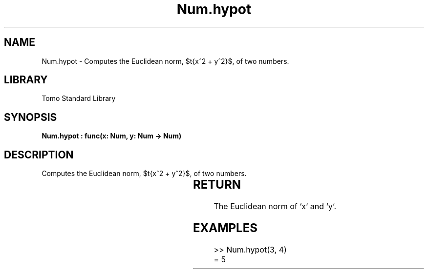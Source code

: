 '\" t
.\" Copyright (c) 2025 Bruce Hill
.\" All rights reserved.
.\"
.TH Num.hypot 3 2025-04-19T14:30:40.362867 "Tomo man-pages"
.SH NAME
Num.hypot \- Computes the Euclidean norm, $\sqrt{x^2 + y^2}$, of two numbers.

.SH LIBRARY
Tomo Standard Library
.SH SYNOPSIS
.nf
.BI "Num.hypot : func(x: Num, y: Num -> Num)"
.fi

.SH DESCRIPTION
Computes the Euclidean norm, $\sqrt{x^2 + y^2}$, of two numbers.


.TS
allbox;
lb lb lbx lb
l l l l.
Name	Type	Description	Default
x	Num	The first number. 	-
y	Num	The second number. 	-
.TE
.SH RETURN
The Euclidean norm of `x` and `y`.

.SH EXAMPLES
.EX
>> Num.hypot(3, 4)
= 5
.EE
